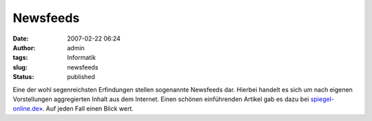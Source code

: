 Newsfeeds
#########
:date: 2007-02-22 06:24
:author: admin
:tags: Informatik
:slug: newsfeeds
:status: published

Eine der wohl segenreichsten Erfindungen stellen sogenannte Newsfeeds
dar. Hierbei handelt es sich um nach eigenen Vorstellungen aggregierten
Inhalt aus dem Internet. Einen schönen einführenden Artikel gab es dazu
bei
`spiegel-online.de» <http://www.spiegel.de/netzwelt/tech/0,1518,466848,00.html>`__.
Auf jeden Fall einen Blick wert.
